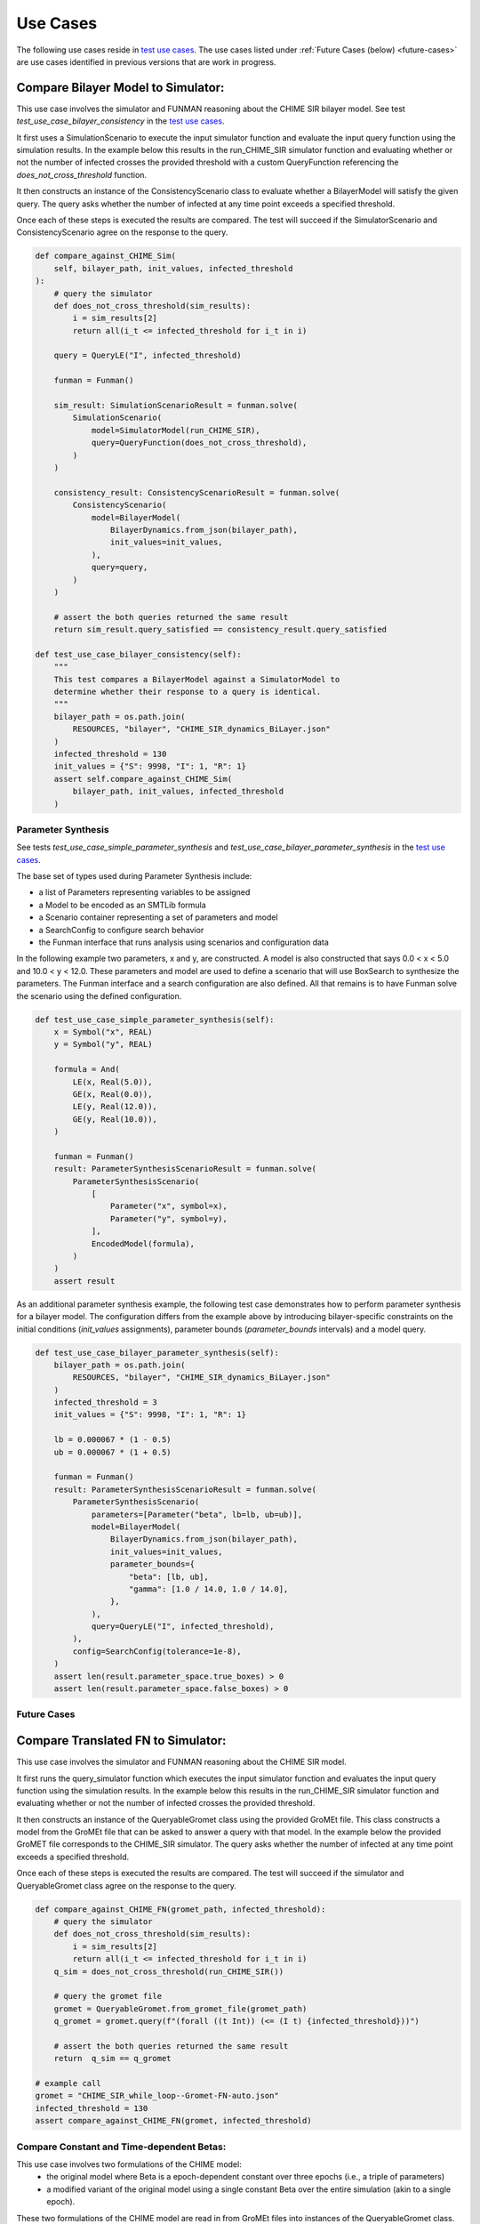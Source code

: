 Use Cases
=========

.. _test use cases: https://github.com/ml4ai/funman/tree/main/test/test_use_cases.py

The following use cases reside in `test use cases`_.  The use cases listed under :ref:`Future Cases (below) <future-cases>` are use cases identified in previous versions that are work in progress.

Compare Bilayer Model to Simulator:
^^^^^^^^^^^^^^^^^^^^^^^^^^^^^^^^^^^

This use case involves the simulator and FUNMAN reasoning about the CHIME
SIR bilayer model.  See test `test_use_case_bilayer_consistency` in the `test use cases`_.

It first uses a SimulationScenario to execute the input simulator
function and evaluate the input query function using the simulation results.
In the example below this results in the run_CHIME_SIR simulator function and
evaluating whether or not the number of infected crosses the provided threshold with a custom QueryFunction referencing the `does_not_cross_threshold` function.

It then constructs an instance of the ConsistencyScenario class to evaluate whether a BilayerModel will satisfy the given query. The query asks whether the
number of infected at any time point exceeds a specified threshold.

Once each of these steps is executed the results are compared. The test will
succeed if the SimulatorScenario and ConsistencyScenario agree on the response to the query.

.. code-block:: py

    def compare_against_CHIME_Sim(
        self, bilayer_path, init_values, infected_threshold
    ):
        # query the simulator
        def does_not_cross_threshold(sim_results):
            i = sim_results[2]
            return all(i_t <= infected_threshold for i_t in i)

        query = QueryLE("I", infected_threshold)

        funman = Funman()

        sim_result: SimulationScenarioResult = funman.solve(
            SimulationScenario(
                model=SimulatorModel(run_CHIME_SIR),
                query=QueryFunction(does_not_cross_threshold),
            )
        )

        consistency_result: ConsistencyScenarioResult = funman.solve(
            ConsistencyScenario(
                model=BilayerModel(
                    BilayerDynamics.from_json(bilayer_path),
                    init_values=init_values,
                ),
                query=query,
            )
        )

        # assert the both queries returned the same result
        return sim_result.query_satisfied == consistency_result.query_satisfied

    def test_use_case_bilayer_consistency(self):
        """
        This test compares a BilayerModel against a SimulatorModel to
        determine whether their response to a query is identical.
        """
        bilayer_path = os.path.join(
            RESOURCES, "bilayer", "CHIME_SIR_dynamics_BiLayer.json"
        )
        infected_threshold = 130
        init_values = {"S": 9998, "I": 1, "R": 1}
        assert self.compare_against_CHIME_Sim(
            bilayer_path, init_values, infected_threshold
        )

Parameter Synthesis
-------------------

See tests `test_use_case_simple_parameter_synthesis` and `test_use_case_bilayer_parameter_synthesis` in the `test use cases`_.

The base set of types used during Parameter Synthesis include:

- a list of Parameters representing variables to be assigned
- a Model to be encoded as an SMTLib formula 
- a Scenario container representing a set of parameters and model
- a SearchConfig to configure search behavior
- the Funman interface that runs analysis using scenarios and configuration data

In the following example two parameters, x and y, are constructed. A model is 
also constructed that says 0.0 < x < 5.0 and 10.0 < y < 12.0. These parameters
and model are used to define a scenario that will use BoxSearch to synthesize
the parameters. The Funman interface and a search configuration are also 
defined. All that remains is to have Funman solve the scenario using the defined
configuration.

.. code-block:: py
    
    def test_use_case_simple_parameter_synthesis(self):
        x = Symbol("x", REAL)
        y = Symbol("y", REAL)

        formula = And(
            LE(x, Real(5.0)),
            GE(x, Real(0.0)),
            LE(y, Real(12.0)),
            GE(y, Real(10.0)),
        )

        funman = Funman()
        result: ParameterSynthesisScenarioResult = funman.solve(
            ParameterSynthesisScenario(
                [
                    Parameter("x", symbol=x),
                    Parameter("y", symbol=y),
                ],
                EncodedModel(formula),
            )
        )
        assert result

As an additional parameter synthesis example, the following test case demonstrates how to perform parameter synthesis for a bilayer model.  The configuration differs from the example above by introducing bilayer-specific constraints on the initial conditions (`init_values` assignments), parameter bounds (`parameter_bounds` intervals) and a model query.

.. code-block:: py

    def test_use_case_bilayer_parameter_synthesis(self):
        bilayer_path = os.path.join(
            RESOURCES, "bilayer", "CHIME_SIR_dynamics_BiLayer.json"
        )
        infected_threshold = 3
        init_values = {"S": 9998, "I": 1, "R": 1}

        lb = 0.000067 * (1 - 0.5)
        ub = 0.000067 * (1 + 0.5)

        funman = Funman()
        result: ParameterSynthesisScenarioResult = funman.solve(
            ParameterSynthesisScenario(
                parameters=[Parameter("beta", lb=lb, ub=ub)],
                model=BilayerModel(
                    BilayerDynamics.from_json(bilayer_path),
                    init_values=init_values,
                    parameter_bounds={
                        "beta": [lb, ub],
                        "gamma": [1.0 / 14.0, 1.0 / 14.0],
                    },
                ),
                query=QueryLE("I", infected_threshold),
            ),
            config=SearchConfig(tolerance=1e-8),
        )
        assert len(result.parameter_space.true_boxes) > 0 
        assert len(result.parameter_space.false_boxes) > 0 



.. _future-cases:

Future Cases
------------

Compare Translated FN to Simulator:
^^^^^^^^^^^^^^^^^^^^^^^^^^^^^^^^^^^

This use case involves the simulator and FUNMAN reasoning about the CHIME
SIR model.

It first runs the query_simulator function which executes the input simulator
function and evaluates the input query function using the simulation results.
In the example below this results in the run_CHIME_SIR simulator function and
evaluating whether or not the number of infected crosses the provided threshold.

It then constructs an instance of the QueryableGromet class using the provided
GroMEt file. This class constructs a model from the GroMEt file that can be
asked to answer a query with that model. In the example below the provided
GroMET file corresponds to the CHIME_SIR simulator. The query asks whether the
number of infected at any time point exceeds a specified threshold.

Once each of these steps is executed the results are compared. The test will
succeed if the simulator and QueryableGromet class agree on the response to the
query.

.. code-block::

    def compare_against_CHIME_FN(gromet_path, infected_threshold):
        # query the simulator
        def does_not_cross_threshold(sim_results):
            i = sim_results[2]
            return all(i_t <= infected_threshold for i_t in i)
        q_sim = does_not_cross_threshold(run_CHIME_SIR())

        # query the gromet file
        gromet = QueryableGromet.from_gromet_file(gromet_path)
        q_gromet = gromet.query(f"(forall ((t Int)) (<= (I t) {infected_threshold}))")

        # assert the both queries returned the same result
        return  q_sim == q_gromet

    # example call
    gromet = "CHIME_SIR_while_loop--Gromet-FN-auto.json"
    infected_threshold = 130
    assert compare_against_CHIME_FN(gromet, infected_threshold)


Compare Constant and Time-dependent Betas:
------------------------------------------

This use case involves two formulations of the CHIME model:
  - the original model where Beta is a epoch-dependent constant over three
    epochs (i.e., a triple of parameters)
  - a modified variant of the original model using a single constant Beta over
    the entire simulation (akin to a single epoch).

These two formulations of the CHIME model are read in from GroMEt files into
instances of the QueryableGromet class. These models are asked to synthesize a
parameter space based on a query. Note that this synthesis step is stubbed in
this example and a more representative example of parameter synthesis can be
found below. Once these parameter spaces are synthesized the example then
compares the models by determining that the respective spaces of feasible
parameter values intersect.

.. code-block::

    def test_parameter_synthesis():
    ############################ Prepare Models ####################################
    # read in the gromet files
    # GROMET_FILE_1 is the original GroMEt extracted from the simulator
    # It sets N_p = 3 and n_days = 20, resulting in three epochs of 0, 20, and 20 days
    gromet_org = QueryableGromet.from_gromet_file(GROMET_FILE_1)
    # GROMET_FILE_2 modifes sets N_p = 2 and n_days = 40, resulting in one epoch of 40 days
    gromet_sub = QueryableGromet.from_gromet_file(GROMET_FILE_2)
    # Scenario query threshold
    infected_threshold = 130

    ############################ Evaluate Models ###################################
    # some test query
    query f"(forall ((t Int)) (<= (I t) {infected_threshold}))"
    # get parameter space for the original (3 epochs)
    ps_b1_b2_b3 = gromet_org.synthesize_parameters(query)
    # get parameter space for the constant beta variant
    ps_bc = gromet_sub.synthesize_parameters(query)

    ############################ Compare Models ####################################
    # construct special parameter space where parameters are equal
    ps_eq = ParameterSpace.construct_all_equal(ps_b1_b2_b3)
    # intersect the original parameter space with the ps_eq to get the
    # valid parameter space where (b1 == b2 == b3)
    ps = ParameterSpace.intersect(ps_b1_b2_b3, ps_eq)
    # assert the parameters spaces for the original and the constant beta
    # variant are the same
    assert(ParameterSpace.compare(ps_bc, ps))


Compare Bi-Layer Model to Bi-Layer Simulator:
---------------------------------------------

This use case compares the simulator and FUNMAN reasoning about the CHIME
SIR model.

It first runs the query_simulator function which executes the input simulator
function and evaluates the input query function using the simulation results.
In the example below this results in the run_CHIME_SIR_BL simulator function and
evaluating whether or not the number of infected crosses the provided threshold.

It then constructs an instance of the QueryableBilayer class using the provided
bilayer file. This class constructs a model from the bilayer file that can be
asked to answer a query with that model. In the example below the provided
bilayer file corresponds to the CHIME_SIR simulator. The query asks whether the
number of infected at any time point exceeds a specified threshold.

Once each of these steps is executed the results are compared. The test will
succeed if the simulator and QueryableBilayer class agree on the response to the
query.

.. code-block::

    def compare_against_CHIME_bilayer(bilayer_file, infected_threshold):
        # query the simulator
        def does_not_cross_threshold(sim_results):
            i = sim_results[1]
            return (i <= infected_threshold)
        q_sim = does_not_cross_threshold(run_CHIME_SIR_BL())
        print("q_sim", q_sim)

        # query the bilayer file
        bilayer = QueryableBilayer.from_file(bilayer_file)
        q_bilayer = bilayer.query(f"(i <= infected_threshold)")
        print("q_bilayer", q_bilayer)

        # assert the both queries returned the same result
        return  q_sim == q_bilayer

    # example call
    bilayer_file = "CHIME_SIR_dynamics_BiLayer.json"
    infected_threshold = 130
    assert compare_against_CHIME_bilayer(bilayer_file, infected_threshold)

